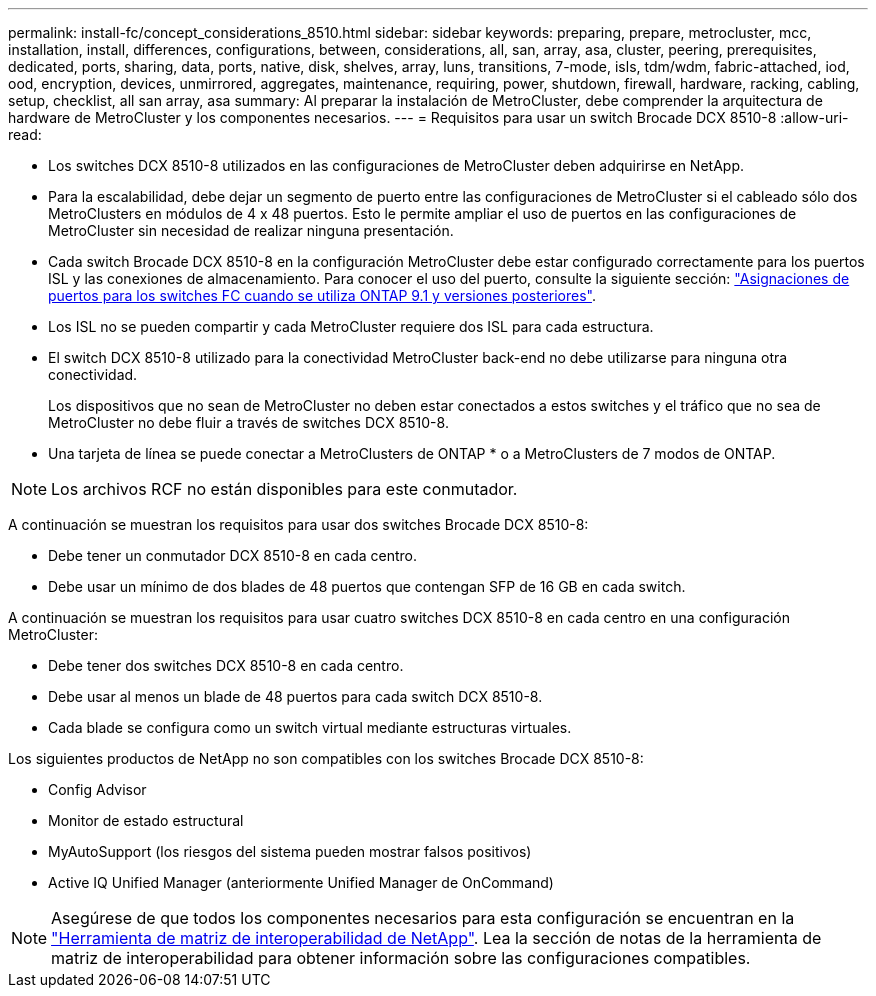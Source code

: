---
permalink: install-fc/concept_considerations_8510.html 
sidebar: sidebar 
keywords: preparing, prepare, metrocluster, mcc, installation, install, differences, configurations, between, considerations, all, san, array, asa, cluster, peering, prerequisites, dedicated, ports, sharing, data, ports, native, disk, shelves, array, luns, transitions, 7-mode, isls, tdm/wdm, fabric-attached, iod, ood, encryption, devices, unmirrored, aggregates, maintenance, requiring, power, shutdown, firewall, hardware, racking, cabling, setup, checklist, all san array, asa 
summary: Al preparar la instalación de MetroCluster, debe comprender la arquitectura de hardware de MetroCluster y los componentes necesarios. 
---
= Requisitos para usar un switch Brocade DCX 8510-8
:allow-uri-read: 


* Los switches DCX 8510-8 utilizados en las configuraciones de MetroCluster deben adquirirse en NetApp.
* Para la escalabilidad, debe dejar un segmento de puerto entre las configuraciones de MetroCluster si el cableado sólo dos MetroClusters en módulos de 4 x 48 puertos. Esto le permite ampliar el uso de puertos en las configuraciones de MetroCluster sin necesidad de realizar ninguna presentación.
* Cada switch Brocade DCX 8510-8 en la configuración MetroCluster debe estar configurado correctamente para los puertos ISL y las conexiones de almacenamiento. Para conocer el uso del puerto, consulte la siguiente sección: link:concept_port_assignments_for_fc_switches_when_using_ontap_9_1_and_later.html["Asignaciones de puertos para los switches FC cuando se utiliza ONTAP 9.1 y versiones posteriores"].
* Los ISL no se pueden compartir y cada MetroCluster requiere dos ISL para cada estructura.
* El switch DCX 8510-8 utilizado para la conectividad MetroCluster back-end no debe utilizarse para ninguna otra conectividad.
+
Los dispositivos que no sean de MetroCluster no deben estar conectados a estos switches y el tráfico que no sea de MetroCluster no debe fluir a través de switches DCX 8510-8.

* Una tarjeta de línea se puede conectar a MetroClusters de ONTAP * o a MetroClusters de 7 modos de ONTAP.



NOTE: Los archivos RCF no están disponibles para este conmutador.

A continuación se muestran los requisitos para usar dos switches Brocade DCX 8510-8:

* Debe tener un conmutador DCX 8510-8 en cada centro.
* Debe usar un mínimo de dos blades de 48 puertos que contengan SFP de 16 GB en cada switch.


A continuación se muestran los requisitos para usar cuatro switches DCX 8510-8 en cada centro en una configuración MetroCluster:

* Debe tener dos switches DCX 8510-8 en cada centro.
* Debe usar al menos un blade de 48 puertos para cada switch DCX 8510-8.
* Cada blade se configura como un switch virtual mediante estructuras virtuales.


Los siguientes productos de NetApp no son compatibles con los switches Brocade DCX 8510-8:

* Config Advisor
* Monitor de estado estructural
* MyAutoSupport (los riesgos del sistema pueden mostrar falsos positivos)
* Active IQ Unified Manager (anteriormente Unified Manager de OnCommand)



NOTE: Asegúrese de que todos los componentes necesarios para esta configuración se encuentran en la https://mysupport.netapp.com/matrix["Herramienta de matriz de interoperabilidad de NetApp"]. Lea la sección de notas de la herramienta de matriz de interoperabilidad para obtener información sobre las configuraciones compatibles.
